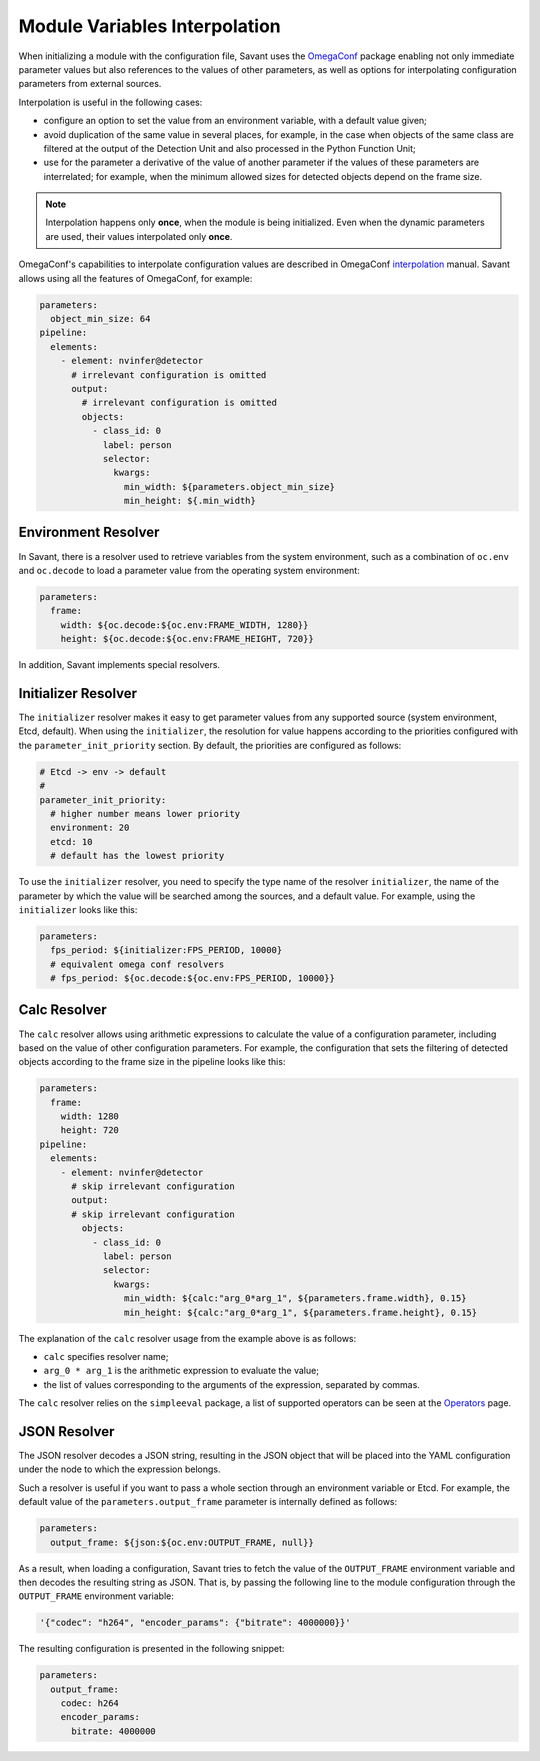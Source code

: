 Module Variables Interpolation
==============================

When initializing a module with the configuration file, Savant uses the `OmegaConf <https://github.com/omry/omegaconf>`__ package enabling not only immediate parameter values but also references to the values of other parameters, as well as options for interpolating configuration parameters from external sources.

Interpolation is useful in the following cases:

* configure an option to set the value from an environment variable, with a default value given;
* avoid duplication of the same value in several places, for example, in the case when objects of the same class are filtered at the output of the Detection Unit and also processed in the Python Function Unit;
* use for the parameter a derivative of the value of another parameter if the values of these parameters are interrelated; for example, when the minimum allowed sizes for detected objects depend on the frame size.

.. note:: Interpolation happens only **once**, when the module is being initialized. Even when the dynamic parameters are used, their values interpolated only **once**.

OmegaConf's capabilities to interpolate configuration values are described in OmegaConf `interpolation <https://omegaconf.readthedocs.io/en/2.3_branch/usage.html#variable-interpolation>`__ manual. Savant allows using all the features of OmegaConf, for example:

.. code-block:: yaml

    parameters:
      object_min_size: 64
    pipeline:
      elements:
        - element: nvinfer@detector
          # irrelevant configuration is omitted
          output:
            # irrelevant configuration is omitted
            objects:
              - class_id: 0
                label: person
                selector:
                  kwargs:
                    min_width: ${parameters.object_min_size}
                    min_height: ${.min_width}

Environment Resolver
--------------------

In Savant, there is a resolver used to retrieve variables from the system environment, such as a combination of ``oc.env`` and ``oc.decode`` to load a parameter value from the operating system environment:

.. code-block:: yaml

    parameters:
      frame:
        width: ${oc.decode:${oc.env:FRAME_WIDTH, 1280}}
        height: ${oc.decode:${oc.env:FRAME_HEIGHT, 720}}

In addition, Savant implements special resolvers.

Initializer Resolver
--------------------

The ``initializer`` resolver makes it easy to get parameter values from any supported source (system environment, Etcd, default). When using the ``initializer``, the resolution for value happens according to the priorities configured with the ``parameter_init_priority`` section. By default, the priorities are configured as follows:

.. code-block:: yaml

    # Etcd -> env -> default
    #
    parameter_init_priority:
      # higher number means lower priority
      environment: 20
      etcd: 10
      # default has the lowest priority

To use the ``initializer`` resolver, you need to specify the type name of the resolver ``initializer``, the name of the parameter by which the value will be searched among the sources, and a default value. For example, using the ``initializer`` looks like this:

.. code-block:: yaml

    parameters:
      fps_period: ${initializer:FPS_PERIOD, 10000}
      # equivalent omega conf resolvers
      # fps_period: ${oc.decode:${oc.env:FPS_PERIOD, 10000}}

Calc Resolver
-------------

The ``calc`` resolver allows using arithmetic expressions to calculate the value of a configuration parameter, including based on the value of other configuration parameters. For example, the configuration that sets the filtering of detected objects according to the frame size in the pipeline looks like this:

.. code-block:: yaml

    parameters:
      frame:
        width: 1280
        height: 720
    pipeline:
      elements:
        - element: nvinfer@detector
          # skip irrelevant configuration
          output:
          # skip irrelevant configuration
            objects:
              - class_id: 0
                label: person
                selector:
                  kwargs:
                    min_width: ${calc:"arg_0*arg_1", ${parameters.frame.width}, 0.15}
                    min_height: ${calc:"arg_0*arg_1", ${parameters.frame.height}, 0.15}

The explanation of the ``calc`` resolver usage from the example above is as follows:

* ``calc`` specifies resolver name;
* ``arg_0 * arg_1`` is the arithmetic expression to evaluate the value;
* the list of values corresponding to the arguments of the expression, separated by commas.

The ``calc`` resolver relies on the ``simpleeval`` package, a list of supported operators can be seen at the `Operators <https://github.com/danthedeckie/simpleeval#operators>`__ page.

JSON Resolver
-------------

The JSON resolver decodes a JSON string, resulting in the JSON object that will be placed into the YAML configuration under the node to which the expression belongs.

Such a resolver is useful if you want to pass a whole section through an environment variable or Etcd. For example, the default value of the ``parameters.output_frame`` parameter is internally defined as follows:

.. code-block:: yaml

    parameters:
      output_frame: ${json:${oc.env:OUTPUT_FRAME, null}}

As a result, when loading a configuration, Savant tries to fetch the value of the ``OUTPUT_FRAME`` environment variable and then decodes the resulting string as JSON. That is, by passing the following line to the module configuration through the ``OUTPUT_FRAME`` environment variable:

.. code-block:: text

    '{"codec": "h264", "encoder_params": {"bitrate": 4000000}}'

The resulting configuration is presented in the following snippet:

.. code-block:: yaml

    parameters:
      output_frame:
        codec: h264
        encoder_params:
          bitrate: 4000000

